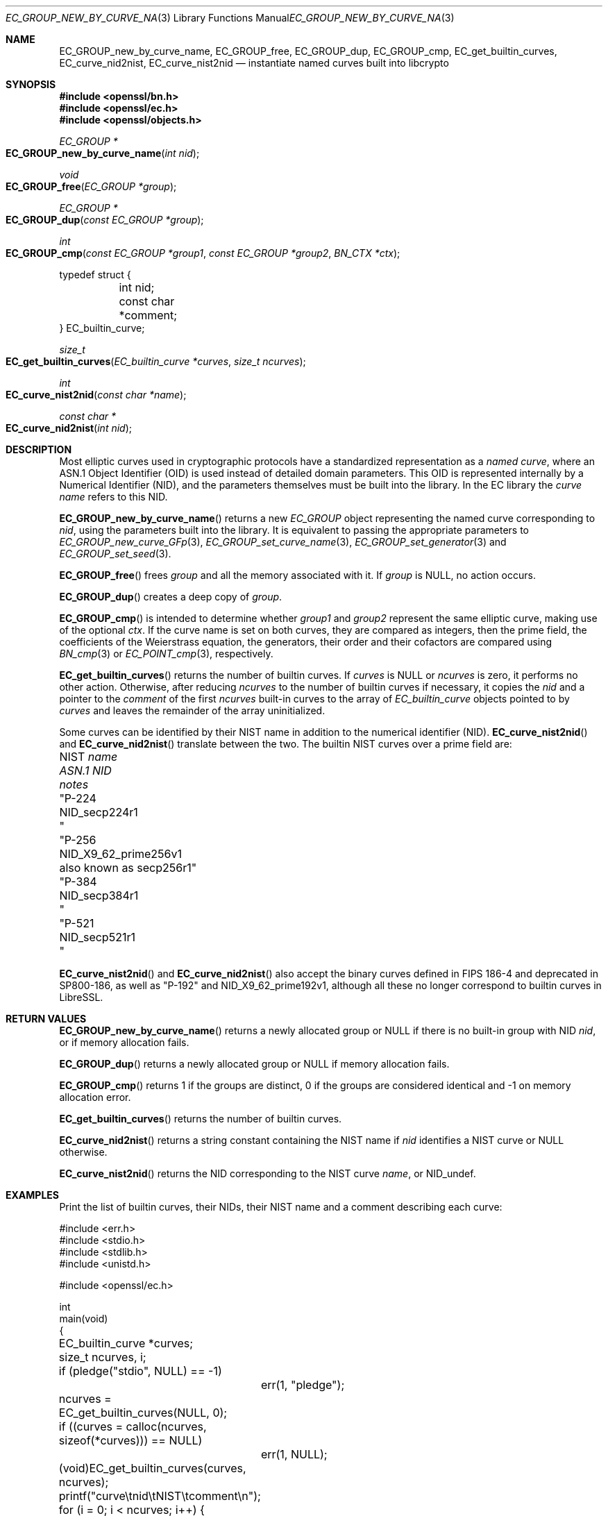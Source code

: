 .\" $OpenBSD: EC_GROUP_new_by_curve_name.3,v 1.1 2025/04/25 19:57:12 tb Exp $
.\"
.\" Copyright (c) 2024, 2025 Theo Buehler <tb@openbsd.org>
.\"
.\" Permission to use, copy, modify, and distribute this software for any
.\" purpose with or without fee is hereby granted, provided that the above
.\" copyright notice and this permission notice appear in all copies.
.\"
.\" THE SOFTWARE IS PROVIDED "AS IS" AND THE AUTHOR DISCLAIMS ALL WARRANTIES
.\" WITH REGARD TO THIS SOFTWARE INCLUDING ALL IMPLIED WARRANTIES OF
.\" MERCHANTABILITY AND FITNESS. IN NO EVENT SHALL THE AUTHOR BE LIABLE FOR
.\" ANY SPECIAL, DIRECT, INDIRECT, OR CONSEQUENTIAL DAMAGES OR ANY DAMAGES
.\" WHATSOEVER RESULTING FROM LOSS OF USE, DATA OR PROFITS, WHETHER IN AN
.\" ACTION OF CONTRACT, NEGLIGENCE OR OTHER TORTIOUS ACTION, ARISING OUT OF
.\" OR IN CONNECTION WITH THE USE OR PERFORMANCE OF THIS SOFTWARE.
.\"
.Dd $Mdocdate: April 25 2025 $
.Dt EC_GROUP_NEW_BY_CURVE_NAME 3
.Os
.Sh NAME
.Nm EC_GROUP_new_by_curve_name ,
.Nm EC_GROUP_free ,
.Nm EC_GROUP_dup ,
.Nm EC_GROUP_cmp ,
.Nm EC_get_builtin_curves ,
.Nm EC_curve_nid2nist ,
.Nm EC_curve_nist2nid
.Nd instantiate named curves built into libcrypto
.Sh SYNOPSIS
.In openssl/bn.h
.In openssl/ec.h
.In openssl/objects.h
.Ft "EC_GROUP *"
.Fo EC_GROUP_new_by_curve_name
.Fa "int nid"
.Fc
.Ft void
.Fo EC_GROUP_free
.Fa "EC_GROUP *group"
.Fc
.Ft EC_GROUP *
.Fo EC_GROUP_dup
.Fa "const EC_GROUP *group"
.Fc
.Ft int
.Fo EC_GROUP_cmp
.Fa "const EC_GROUP *group1"
.Fa "const EC_GROUP *group2"
.Fa "BN_CTX *ctx"
.Fc
.Bd -literal
typedef struct {
	int nid;
	const char *comment;
} EC_builtin_curve;

.Ed
.Ft size_t
.Fo EC_get_builtin_curves
.Fa "EC_builtin_curve *curves"
.Fa "size_t ncurves"
.Fc
.Ft int
.Fo EC_curve_nist2nid
.Fa "const char *name"
.Fc
.Ft "const char *"
.Fo EC_curve_nid2nist
.Fa "int nid"
.Fc
.Sh DESCRIPTION
Most elliptic curves used in cryptographic protocols have a
standardized representation as a
.Em named curve ,
where an ASN.1 Object Identifier (OID) is used instead of
detailed domain parameters.
This OID is represented internally by a Numerical Identifier (NID),
and the parameters themselves must be built into the library.
In the EC library the
.Em curve name
refers to this NID.
.Pp
.Fn EC_GROUP_new_by_curve_name
returns a new
.Vt EC_GROUP
object representing the named curve corresponding to
.Fa nid ,
using the parameters built into the library.
It is equivalent to passing the appropriate parameters to
.Xr EC_GROUP_new_curve_GFp 3 ,
.Xr EC_GROUP_set_curve_name 3 ,
.Xr EC_GROUP_set_generator 3
and
.Xr EC_GROUP_set_seed 3 .
.Pp
.Fn EC_GROUP_free
frees
.Fa group
and all the memory associated with it.
If
.Fa group
is
.Dv NULL ,
no action occurs.
.Pp
.Fn EC_GROUP_dup
creates a deep copy of
.Fa group .
.Pp
.Fn EC_GROUP_cmp
is intended to determine whether
.Fa group1
and
.Fa group2
represent the same elliptic curve,
making use of the optional
.Fa ctx .
If the curve name is set on both curves, they are compared as integers,
then the prime field,
the coefficients of the Weierstrass equation,
the generators, their order and their cofactors are compared
using
.Xr BN_cmp 3
or
.Xr EC_POINT_cmp 3 ,
respectively.
.Pp
.Fn EC_get_builtin_curves
returns the number of builtin curves.
If
.Fa curves
is
.Dv NULL
or
.Fa ncurves
is zero, it performs no other action.
Otherwise, after reducing
.Fa ncurves
to the number of builtin curves if necessary,
it copies the
.Fa nid
and a pointer to the
.Fa comment
of the first
.Fa ncurves
built-in curves to the array of
.Vt EC_builtin_curve
objects pointed to by
.Fa curves
and leaves the remainder of the array uninitialized.
.Pp
Some curves can be identified by their NIST name
in addition to the numerical identifier (NID).
.Fn EC_curve_nist2nid
and
.Fn EC_curve_nid2nist
translate between the two.
The builtin NIST curves over a prime field are:
.Pp
.Bl -column "NIST name" NID_X9_62_prime256v1 "deprecated in SP800-186" -compact
.It No NIST Fa name Ta Em ASN.1 NID       Ta Em notes
.It Qq P-224   Ta Dv NID_secp224r1        Ta
.It Qq P-256   Ta Dv NID_X9_62_prime256v1 Ta also known as secp256r1
.It Qq P-384   Ta Dv NID_secp384r1        Ta
.It Qq P-521   Ta Dv NID_secp521r1        Ta
.El
.Pp
.Fn EC_curve_nist2nid
and
.Fn EC_curve_nid2nist
also accept the binary curves defined in FIPS\& 186-4
and deprecated in SP800-186,
as well as
.Qq P-192
and
.Dv NID_X9_62_prime192v1 ,
although all these no longer correspond to builtin curves in LibreSSL.
.Sh RETURN VALUES
.Fn EC_GROUP_new_by_curve_name
returns a newly allocated group or
.Dv NULL
if there is no built-in group with NID
.Fa nid ,
or if memory allocation fails.
.Pp
.Fn EC_GROUP_dup
returns a newly allocated group or
.Dv NULL
if memory allocation fails.
.Pp
.Fn EC_GROUP_cmp
returns 1 if the groups are distinct, 0 if the groups are
considered identical and \-1 on memory allocation error.
.Pp
.Fn EC_get_builtin_curves
returns the number of builtin curves.
.Pp
.Fn EC_curve_nid2nist
returns a string constant containing the NIST name if
.Fa nid
identifies a NIST curve or
.Dv NULL
otherwise.
.Pp
.Fn EC_curve_nist2nid
returns the NID corresponding to the NIST curve
.Fa name ,
or
.Dv NID_undef .
.Sh EXAMPLES
Print the list of builtin curves, their NIDs, their NIST name and
a comment describing each curve:
.Bd -literal
#include <err.h>
#include <stdio.h>
#include <stdlib.h>
#include <unistd.h>

#include <openssl/ec.h>

int
main(void)
{
	EC_builtin_curve *curves;
	size_t ncurves, i;

	if (pledge("stdio", NULL) == -1)
		err(1, "pledge");

	ncurves = EC_get_builtin_curves(NULL, 0);
	if ((curves = calloc(ncurves, sizeof(*curves))) == NULL)
		err(1, NULL);
	(void)EC_get_builtin_curves(curves, ncurves);

	printf("curve\etnid\etNIST\etcomment\en");
	for (i = 0; i < ncurves; i++) {
		const char *nist_name = EC_curve_nid2nist(curves[i].nid);

		printf("%2zu\et%d\et%s\et%s\en", i, curves[i].nid,
		    nist_name != NULL ? nist_name : "", curves[i].comment);
	}

	free(curves);

	return 0;
}
.Ed
.Sh SEE ALSO
.Xr crypto 3 ,
.Xr d2i_ECPKParameters 3 ,
.Xr EC_GROUP_check 3 ,
.Xr EC_GROUP_get_curve_name 3 ,
.Xr EC_GROUP_new_curve_GFp 3 ,
.Xr EC_KEY_METHOD_new 3 ,
.Xr EC_KEY_new 3 ,
.Xr EC_POINT_add 3 ,
.Xr EC_POINT_get_affine_coordinates 3 ,
.Xr EC_POINT_new 3 ,
.Xr EC_POINT_point2oct 3 ,
.Xr ECDH_compute_key 3 ,
.Xr ECDSA_SIG_new 3 ,
.Xr OBJ_nid2obj 3
.Sh STANDARDS
.Rs
.%T SEC 1: Elliptic Curve Cryptography, Version 2.0
.%U https://www.secg.org/sec1-v2.pdf
.%D May 21, 2009
.Re
.Pp
.Rs
.%T SEC 2: Recommended Elliptic Curve Domain Parameters, Version 2.0
.%U https://www.secg.org/sec2-v2.pdf
.%D Jan 27, 2010
.Re
.Sh HISTORY
.Fn EC_GROUP_free
first appeared in OpenSSL 0.9.7 and has been available since
.Ox 3.2 .
.Pp
.Fn EC_GROUP_new_by_curve_name ,
.Fn EC_GROUP_cmp ,
.Fn EC_GROUP_dup ,
and
.Fn EC_get_builtin_curves
first appeared in OpenSSL 0.9.8 and have been available since
.Ox 4.5 .
.Pp
.Fn EC_curve_nid2nist
and
.Fn EC_curve_nist2nid
first appeared in OpenSSL 1.1.0 and have been available since
.Ox 5.8 .
.Sh BUGS
.Fn EC_GROUP_cmp
compares the coefficients of the Weierstrass equation as
integers, not as elements of the prime field.
It also treats the generator as mandatory while it is generally
optional in the EC library.
Aspects of the ASN.1 encoding controlled by the functions in
.Xr EC_GROUP_get_asn1_flag 3 ,
in particular seed, ASN.1 flag, and point conversion form,
are ignored in the comparison.
Group objects may therefore compare as equal and produce
completely different ASN.1 encodings via
.Xr i2d_ECPKParameters 3
and related functions.
In fact, either of these encodings might be valid or not,
accepted or rejected by
.Xr d2i_ECPKParameters 3 ,
or the encoding might fail on one or both of the group objects.
